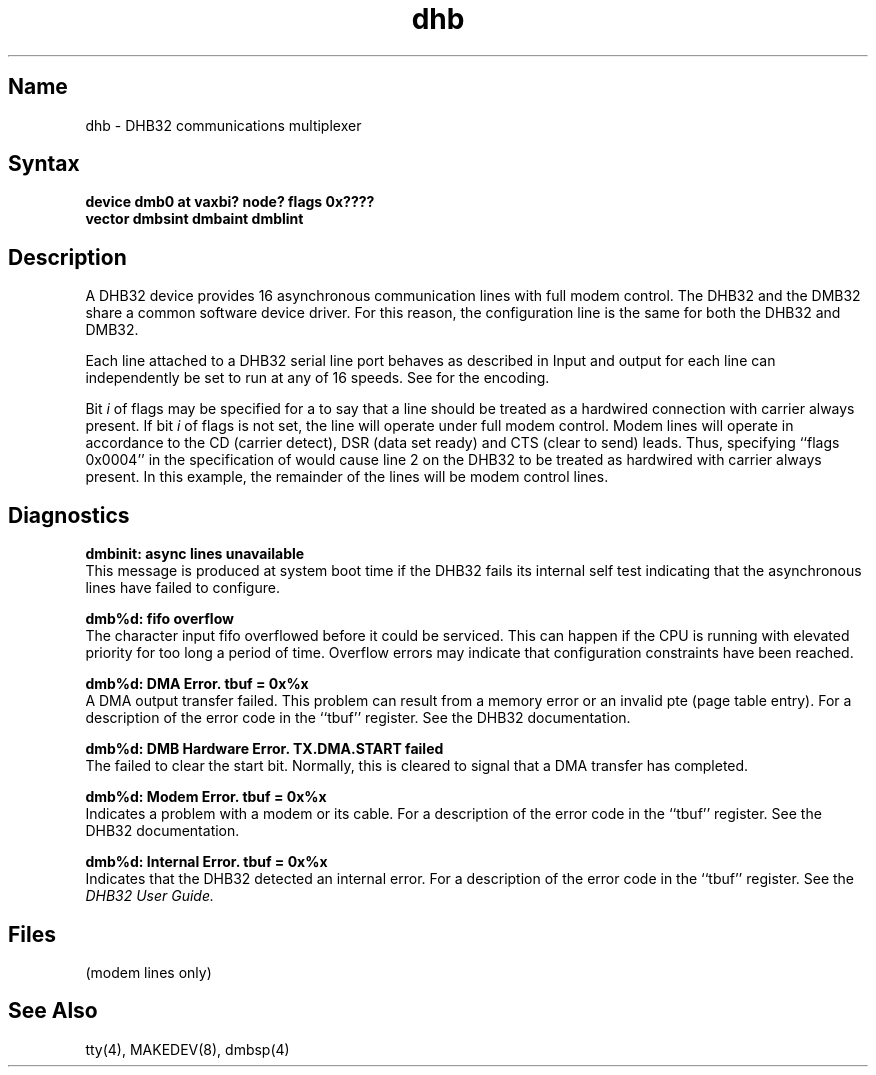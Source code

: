 .\" SCCSID: @(#)dhb.4	2.4	2/29/88
.TH dhb 4
.SH Name
dhb \- DHB32 communications multiplexer
.SH Syntax
.B "device dmb0 at vaxbi? node? flags 0x????"
.br
.ti +0.5i
.B "vector dmbsint dmbaint dmblint"
.SH Description
.NXR "DHB32 communications interface"
.NXS "dhb interface" "DHB32 communications interface"
A
DHB32
device provides 16 asynchronous
communication lines with full modem control.
The DHB32 and the DMB32 share a common software device driver.
For this reason, the configuration line is the same for both
the DHB32 and DMB32.
.PP
Each line attached to a
DHB32
serial line port behaves as described
in
.MS tty 4 .
Input and output for each line can independently be set to run at any
of 16 speeds.  See
.MS tty 4
for the encoding.
.PP
Bit
.I i
of flags may be specified for a
.PN dhb
to say that a line 
should be treated as a hardwired connection with carrier always present.
If bit
.I i
of flags is not set, the line will operate under full modem control.
Modem lines will operate in accordance to the CD (carrier detect),
DSR (data set ready) and CTS (clear to send) leads.
Thus, specifying ``flags 0x0004'' in the specification of
.PN dmb0
would cause line 2 on the DHB32 to be treated as hardwired
with carrier always present.
In this example, the remainder of the lines will be modem control lines.
.SH Diagnostics
.B "dmbinit: async lines unavailable"
.br 
This message is produced at system boot time if the DHB32
fails its internal self test indicating that the asynchronous lines have
failed to configure.
.PP
.B "dmb%d: fifo overflow" 
.br
The character input fifo overflowed
before it could be serviced.  This can happen if the CPU is running
with elevated priority for too long a period of time.  Overflow errors may
indicate that configuration constraints have been reached.
.PP
.B "dmb%d: DMA Error. tbuf = 0x%x"
.br 
A DMA output transfer failed.  This problem can result from a memory error
or an invalid pte (page table entry).
For a description of the error code in the
``tbuf'' register. See the DHB32 documentation.
.PP
.B "dmb%d: DMB Hardware Error. TX.DMA.START failed"
.br 
The 
.PN dhb 
failed to clear the start bit.  Normally, this is cleared to signal
that a DMA transfer has completed.
.PP
.B "dmb%d: Modem Error. tbuf = 0x%x"
.br 
Indicates a problem with a modem or its cable.
For a description of the error code in the
``tbuf'' register. See the DHB32 documentation.
.PP
.B "dmb%d: Internal Error. tbuf = 0x%x"
.br 
Indicates that the DHB32 detected an internal error.
For a description of the error code in the
``tbuf'' register. See the 
.I "DHB32 User Guide."
.SH Files
.TP 15
.PN /dev/tty??
.TP
.PN /dev/ttyd?
(modem lines only)
.SH See Also
tty(4), MAKEDEV(8), dmbsp(4)
